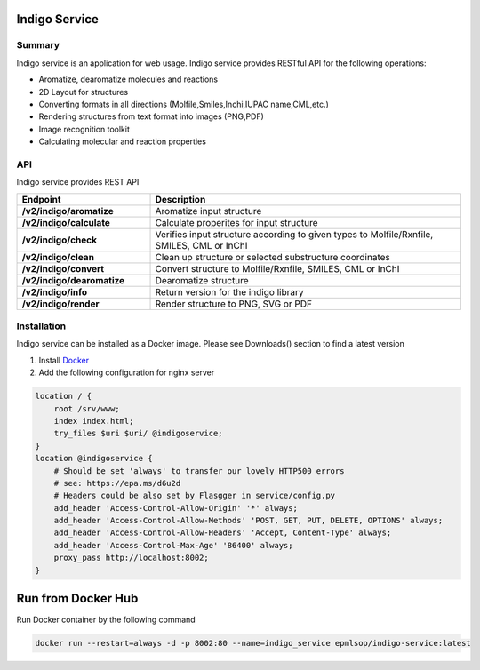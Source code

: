 Indigo Service
==============

Summary
-------

Indigo service is an application for web usage. Indigo service provides RESTful API for the following operations:

- Aromatize, dearomatize molecules and reactions
- 2D Layout for structures
- Converting formats in all directions (Molfile,Smiles,Inchi,IUPAC name,CML,etc.)
- Rendering structures from text format into images (PNG,PDF)
- Image recognition toolkit
- Calculating molecular and reaction properties



API
---

Indigo service provides REST API 

.. list-table::
   :header-rows: 1
   :stub-columns: 1
   :widths: 30 70

   * - Endpoint
     - Description
   * - /v2/indigo/aromatize
     - Aromatize input  structure
   * - /v2/indigo/calculate
     - Calculate properites for input structure
   * - /v2/indigo/check
     - Verifies input structure according to given types to Molfile/Rxnfile, SMILES, CML or InChI
   * - /v2/indigo/clean
     - Clean up structure or selected substructure coordinates
   * - /v2/indigo/convert
     - Convert structure to Molfile/Rxnfile, SMILES, CML or InChI 
   * - /v2/indigo/dearomatize
     - Dearomatize structure
   * - /v2/indigo/info
     - Return version for the indigo library
   * - /v2/indigo/render
     - Render structure to PNG, SVG or PDF



Installation
------------

Indigo service can be installed as a Docker image. Please see Downloads() section to find a latest version

1. Install `Docker <https://www.docker.com/>`__
2. Add the following configuration for nginx server

.. code-block:: sh
  
   location / {
       root /srv/www;
       index index.html;
       try_files $uri $uri/ @indigoservice;
   }
   location @indigoservice {
       # Should be set 'always' to transfer our lovely HTTP500 errors
       # see: https://epa.ms/d6u2d
       # Headers could be also set by Flasgger in service/config.py
       add_header 'Access-Control-Allow-Origin' '*' always;
       add_header 'Access-Control-Allow-Methods' 'POST, GET, PUT, DELETE, OPTIONS' always;
       add_header 'Access-Control-Allow-Headers' 'Accept, Content-Type' always;
       add_header 'Access-Control-Max-Age' '86400' always;
       proxy_pass http://localhost:8002;
   }


Run from Docker Hub
===================

Run Docker container by the following command

.. code-block:: sh

    docker run --restart=always -d -p 8002:80 --name=indigo_service epmlsop/indigo-service:latest




